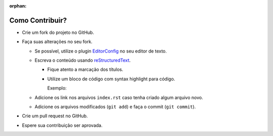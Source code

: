 .. _EditorConfig: http://editorconfig.org/
.. _reStructuredText: http://docutils.sourceforge.net/rst.html

:orphan:

Como Contribuir?
----------------

- Crie um fork do projeto no GitHub.
- Faça suas alterações no seu fork.

  - Se possível, utilize o plugin EditorConfig_ no seu editor de texto.
  - Escreva o conteúdo usando reStructuredText_.

    - Fique atento a marcação dos títulos.
    - Utilize um bloco de código com syntax highlight para código.

      Exemplo:

      .. code-block:: rst
        :linenos:

        .. code-block:: sql

          SELECT * FROM tabela;

  - Adicione os link nos arquivos ``index.rst`` caso tenha criado algum arquivo novo.
  - Adicione os arquivos modificados (``git add``) e faça o commit (``git commit``).

- Crie um pull request no GitHub.
- Espere sua contribuição ser aprovada.
